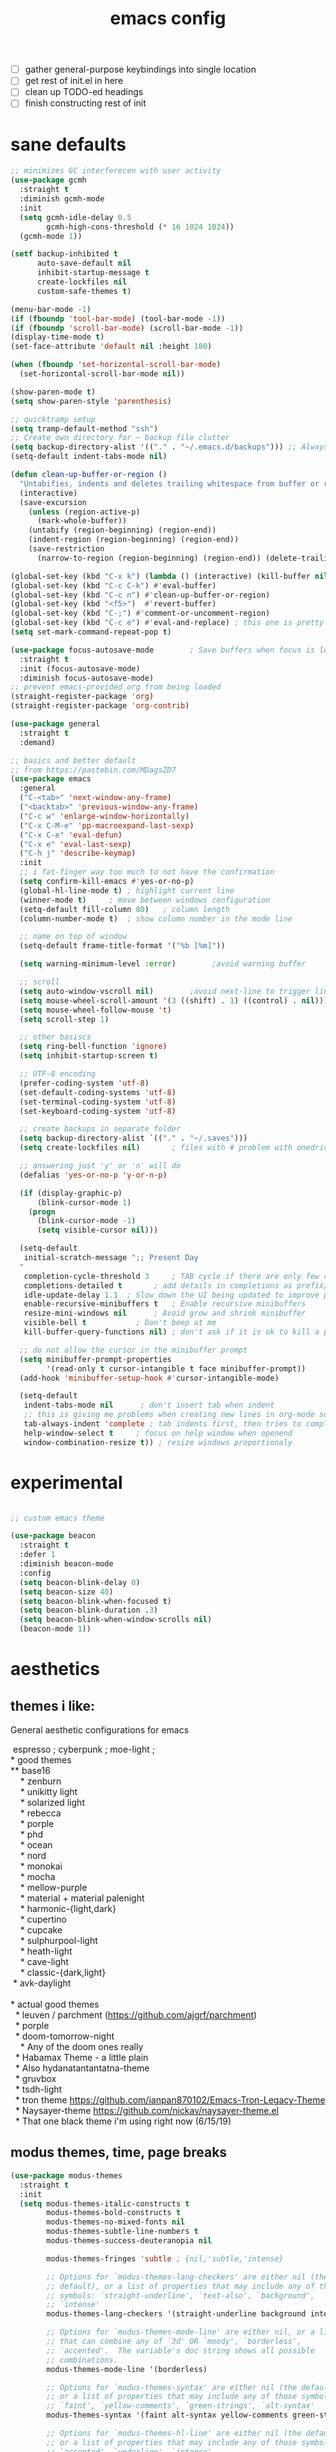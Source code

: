 #+TITLE: emacs config
- [ ] gather general-purpose keybindings into single location
- [ ] get rest of init.el in here
- [ ] clean up TODO-ed headings
- [ ] finish constructing rest of init

* sane defaults
#+begin_src emacs-lisp
  ;; minimizes GC interferecen with user activity
  (use-package gcmh
    :straight t
    :diminish gcmh-mode
    :init
    (setq gcmh-idle-delay 0.5
          gcmh-high-cons-threshold (* 16 1024 1024))
    (gcmh-mode 1))

  (setf backup-inhibited t
        auto-save-default nil
        inhibit-startup-message t
        create-lockfiles nil
        custom-safe-themes t)

  (menu-bar-mode -1)
  (if (fboundp 'tool-bar-mode) (tool-bar-mode -1))
  (if (fboundp 'scroll-bar-mode) (scroll-bar-mode -1))
  (display-time-mode t)
  (set-face-attribute 'default nil :height 180)

  (when (fboundp 'set-horizontal-scroll-bar-mode)
    (set-horizontal-scroll-bar-mode nil))

  (show-paren-mode t)
  (setq show-paren-style 'parenthesis)

  ;; quicktramp setup
  (setq tramp-default-method "ssh")
  ;; Create own directory for ~ backup file clutter
  (setq backup-directory-alist '(("." . "~/.emacs.d/backups"))) ;; Always use spaces for indentation
  (setq-default indent-tabs-mode nil)

  (defun clean-up-buffer-or-region ()
    "Untabifies, indents and deletes trailing whitespace from buffer or region."
    (interactive)
    (save-excursion
      (unless (region-active-p)
        (mark-whole-buffer))
      (untabify (region-beginning) (region-end))
      (indent-region (region-beginning) (region-end))
      (save-restriction
        (narrow-to-region (region-beginning) (region-end)) (delete-trailing-whitespace))))

  (global-set-key (kbd "C-x k") (lambda () (interactive) (kill-buffer nil)))
  (global-set-key (kbd "C-c C-k") #'eval-buffer)
  (global-set-key (kbd "C-c n") #'clean-up-buffer-or-region)
  (global-set-key (kbd "<f5>")  #'revert-buffer)
  (global-set-key (kbd "C-;") #'comment-or-uncomment-region)
  (global-set-key (kbd "C-c e") #'eval-and-replace) ; this one is pretty cool.
  (setq set-mark-command-repeat-pop t)

  (use-package focus-autosave-mode        ; Save buffers when focus is lost
    :straight t
    :init (focus-autosave-mode)
    :diminish focus-autosave-mode)
  ;; prevent emacs-provided org from being loaded
  (straight-register-package 'org)
  (straight-register-package 'org-contrib)

  (use-package general
    :straight t
    :demand)

  ;; basics and better default
  ;; from https://pastebin.com/MDagsZD7
  (use-package emacs
    :general
    ("C-<tab>" 'next-window-any-frame)
    ("<backtab>" 'previous-window-any-frame)
    ("C-c w" 'enlarge-window-horizontally)
    ("C-x C-M-e" 'pp-macroexpand-last-sexp)
    ("C-x C-e" 'eval-defun)
    ("C-x e" 'eval-last-sexp)
    ("C-h j" 'describe-keymap)
    :init
    ;; i fat-finger way too much to not have the confirmation
    (setq confirm-kill-emacs #'yes-or-no-p)
    (global-hl-line-mode t) ; highlight current line
    (winner-mode t)     ; move between windows configuration
    (setq-default fill-column 80)   ; column length
    (column-number-mode t)  ; show column number in the mode line

    ;; name on top of window
    (setq-default frame-title-format '("%b [%m]"))

    (setq warning-minimum-level :error)        ;avoid warning buffer

    ;; scroll
    (setq auto-window-vscroll nil)        ;avoid next-line to trigger line-move-partial
    (setq mouse-wheel-scroll-amount '(3 ((shift) . 1) ((control) . nil)))
    (setq mouse-wheel-follow-mouse 't)
    (setq scroll-step 1)

    ;; other basiscs
    (setq ring-bell-function 'ignore)
    (setq inhibit-startup-screen t)

    ;; UTF-8 encoding
    (prefer-coding-system 'utf-8)
    (set-default-coding-systems 'utf-8)
    (set-terminal-coding-system 'utf-8)
    (set-keyboard-coding-system 'utf-8)

    ;; create backups in separate folder
    (setq backup-directory-alist `(("." . "~/.saves")))
    (setq create-lockfiles nil)       ; files with # problem with onedrive...

    ;; answering just 'y' or 'n' will do
    (defalias 'yes-or-no-p 'y-or-n-p)

    (if (display-graphic-p)
        (blink-cursor-mode 1)
      (progn
        (blink-cursor-mode -1)
        (setq visible-cursor nil)))

    (setq-default
     initial-scratch-message ";; Present Day
    "
     completion-cycle-threshold 3     ; TAB cycle if there are only few candidates
     completions-detailed t       ; add details in completions as prefix/sufix
     idle-update-delay 1.1  ; Slow down the UI being updated to improve performance
     enable-recursive-minibuffers t   ; Enable recursive minibuffers
     resize-mini-windows nil      ; Avoid grow and shrink minibuffer
     visible-bell t           ; Don't beep at me
     kill-buffer-query-functions nil) ; don't ask if it is ok to kill a process when killing a buffer

    ;; do not allow the cursor in the minibuffer prompt
    (setq minibuffer-prompt-properties
          '(read-only t cursor-intangible t face minibuffer-prompt))
    (add-hook 'minibuffer-setup-hook #'cursor-intangible-mode)

    (setq-default
     indent-tabs-mode nil      ; don't insert tab when indent
     ;; this is giving me problems when creating new lines in org-mode source blocks
     tab-always-indent 'complete ; tab indents first, then tries to complete
     help-window-select t     ; focus on help window when openend
     window-combination-resize t)) ; resize windows proportionaly
  #+end_src
* experimental
#+begin_src emacs-lisp

;; custom emacs theme

(use-package beacon
  :straight t
  :defer 1
  :diminish beacon-mode
  :config
  (setq beacon-blink-delay 0)
  (setq beacon-size 40)
  (setq beacon-blink-when-focused t)
  (setq beacon-blink-duration .3)
  (setq beacon-blink-when-window-scrolls nil)
  (beacon-mode 1))

#+end_src
* aesthetics
** themes i like:
   General aesthetic configurations for emacs

   #+begin_verse
  espresso ; cyberpunk ; moe-light ;
 * good themes
 ** base16
     * zenburn
     * unikitty light
     * solarized light
     * rebecca
     * porple
     * phd
     * ocean
     * nord
     * monokai
     * mocha
     * mellow-purple
     * material + material palenight
     * harmonic-{light,dark}
     * cupertino
     * cupcake
     * sulphurpool-light
     * heath-light
     * cave-light
     * classic-{dark,light}
  * avk-daylight

 * actual good themes
   * leuven / parchment (https://github.com/ajgrf/parchment)
   * porple
   * doom-tomorrow-night
     * Any of the doom ones really
   * Habamax Theme - a little plain
   * Also hydanatantantatna-theme
   * gruvbox
   * tsdh-light
   * tron theme https://github.com/ianpan870102/Emacs-Tron-Legacy-Theme
   * Naysayer-theme https://github.com/nickav/naysayer-theme.el
   * That one black theme i'm using right now (6/15/19)
   #+end_verse

** modus themes, time, page breaks
   #+begin_src emacs-lisp
   (use-package modus-themes
     :straight t
     :init
     (setq modus-themes-italic-constructs t
           modus-themes-bold-constructs t
           modus-themes-no-mixed-fonts nil
           modus-themes-subtle-line-numbers t
           modus-themes-success-deuteranopia nil

           modus-themes-fringes 'subtle ; {nil,'subtle,'intense}

           ;; Options for `modus-themes-lang-checkers' are either nil (the
           ;; default), or a list of properties that may include any of those
           ;; symbols: `straight-underline', `text-also', `background',
           ;; `intense'
           modus-themes-lang-checkers '(straight-underline background intense)

           ;; Options for `modus-themes-mode-line' are either nil, or a list
           ;; that can combine any of `3d' OR `moody', `borderless',
           ;; `accented'.  The variable's doc string shows all possible
           ;; combinations.
           modus-themes-mode-line '(borderless)

           ;; Options for `modus-themes-syntax' are either nil (the default),
           ;; or a list of properties that may include any of those symbols:
           ;; `faint', `yellow-comments', `green-strings', `alt-syntax'
           modus-themes-syntax '(faint alt-syntax yellow-comments green-strings)

           ;; Options for `modus-themes-hl-line' are either nil (the default),
           ;; or a list of properties that may include any of those symbols:
           ;; `accented', `underline', `intense'
           modus-themes-hl-line '(accented underline)

           ;; Options for `modus-themes-paren-match' are either nil (the
           ;; default), or a list of properties that may include any of those
           ;; symbols: `bold', `intense', `underline'
           modus-themes-paren-match '(bold intense)

           ;; Options for `modus-themes-links' are either nil (the default),
           ;; or a list of properties that may include any of those symbols:
           ;; `neutral-underline' OR `no-underline', `faint' OR `no-color',
           ;; `bold', `italic', `background'
           modus-themes-links '(neutral-underline background)

           ;; Options for `modus-themes-prompts' are either nil (the
           ;; default), or a list of properties that may include any of those
           ;; symbols: `background', `bold', `gray', `intense', `italic'
           modus-themes-prompts '(intense bold)

           modus-themes-completions 'moderate ; {nil,'moderate,'opinionated}

           modus-themes-mail-citations nil ; {nil,'faint,'monochrome}

           ;; Options for `modus-themes-region' are either nil (the default),
           ;; or a list of properties that may include any of those symbols:
           ;; `no-extend', `bg-only', `accented'
           modus-themes-region '(no-extend accented)

           ;; Options for `modus-themes-diffs': nil, 'desaturated,
           ;; 'bg-only, 'deuteranopia, 'fg-only-deuteranopia
           modus-themes-diffs 'fg-only-deuteranopia

           modus-themes-org-blocks 'tinted-background ; {nil,'gray-background,'tinted-background}

           modus-themes-org-agenda ; this is an alist: read the manual or its doc string
           '((header-block . (variable-pitch scale-title))
             (header-date . (grayscale workaholic bold-today))
             (scheduled . uniform)
             (habit . traffic-light-deuteranopia))

           modus-themes-headings ; this is an alist: read the manual or its doc string
           '((1 . (overline background))
             (2 . (rainbow overline))
             (t . (no-bold)))

           modus-themes-variable-pitch-ui nil
           modus-themes-variable-pitch-headings t
           modus-themes-scale-headings t
           ;; modus-themes-scale-1 1.1
           ;; modus-themes-scale-2 1.15
           ;; modus-themes-scale-3 1.21
           ;; modus-themes-scale-4 1.27
           ;; modus-themes-scale-title 1.33
           )
     :config
     (load-theme 'modus-vivendi))

   (use-package time                       ; Show current time
     :straight t
     :config
     (setq display-time-world-time-format "%H:%M %Z, %d. %b"
           display-time-world-list '(("Europe/Berlin"    "Berlin")
                                     ("Europe/London"    "London")
                                     ("Europe/Istanbul"  "Istanbul")
                                     ("America/Winnipeg" "Winnipeg (CA)")
                                     ("America/New_York" "New York (USA)")
                                     ("Asia/Tokyo"       "Tokyo (JP)")))
     (setf display-time-default-load-average nil
           display-time-use-mail-icon t
           display-time-24hr-format t)
     (display-time-mode))

   ;; Helps with stupid ^L characters - allows a page break to appear
   (use-package page-break-lines
     :straight t
     :diminish page-break-lines-mode
     :config
     (global-page-break-lines-mode))
   #+end_src

* DONE lp-mct.el (getting there, currently ripped and uncustomized)
  CLOSED: [2021-10-26 Tue 19:30]
  #+begin_src emacs-lisp
  (use-package mct
    :straight (:type git :host gitlab
                     :repo "protesilaos/mct" :branch "main")
    :init

    (setq mct-live-update-delay 0.2)
    ;; (setq mct-display-buffer-action
    ;;       (quote ((display-buffer-reuse-window
    ;;                display-buffer-in-side-window)
    ;;               (side . bottom)
    ;;               (slot . 99)
    ;;               (window-height . 0.2))))

    (setq completion-ignore-case t)
    (setq completions-detailed t)

    (setq enable-recursive-minibuffers t)
    (setq minibuffer-eldef-shorten-default t)

    (setq read-buffer-completion-ignore-case t)
    (setq read-file-name-completion-ignore-case t)

    (setq resize-mini-windows t)

    (file-name-shadow-mode 1)
    (minibuffer-depth-indicate-mode 1)
    (minibuffer-electric-default-mode 1)

       ;;; Minibuffer history
    (require 'savehist)
    (setq savehist-file (locate-user-emacs-file "savehist"))
    (setq history-length 10000)
    (setq history-delete-duplicates t)
    (setq savehist-save-minibuffer-history t)
    (add-hook 'after-init-hook #'savehist-mode)
    :config
    (define-key mct-minibuffer-local-completion-map (kbd "M-p") 'previous-history-element)
    (mct-mode 1))
  #+end_src

* magit and vc
  #+begin_src emacs-lisp
  ;; Mark TODOs , FIXME, BUG as red in src code
  (add-hook 'prog-mode-hook
            (lambda ()
              (font-lock-add-keywords
               nil
               '(("\\<\\(FIXME\\|TODO\\|BUG\\)" 1 font-lock-warning-face prepend)))))

  ;;; Magit
  ;; God bless magit and all that it does
  (use-package magit
    :straight t
    :commands magit-status magit-blame
    :config
    (setq magit-branch-arguments nil
          ;; don't put "origin-" in front of new branch names by default
          magit-default-tracking-name-function 'magit-default-tracking-name-branch-only
          magit-push-always-verify nil
          magit-restore-window-configuration t)
    :bind ("C-x g" . magit-status)
    :general
    (magit-mode-map "SPC" nil))

  ;; More info here: [[https://github.com/syohex/emacs-git-gutter]]
  (use-package git-gutter ; TODO - git gutter keybinds, going to different hunks and staging only certain portions!
    :straight t
    :diminish git-gutter-mode
    :config
    (global-git-gutter-mode +1))
  #+end_src
* dired, recentf, wgrep
  #+begin_src emacs-lisp
  ;; clean up permissions and owners, less noisy
  (use-package dired
    :config
    (add-hook 'dired-mode-hook
              (lambda ()
                (dired-hide-details-mode 1)))

    ;; disable ls by default
    (setq dired-use-ls-dired nil))

  (use-package recentf                    ; Save recently visited files
    :init (recentf-mode)
    :diminish recentf-mode
    :config
    (setq
     recentf-max-saved-items 200
     recentf-max-menu-items 15
     ;; Cleanup recent files only when Emacs is idle, but not when the mode
     ;; is enabled, because that unnecessarily slows down Emacs. My Emacs
     ;; idles often enough to have the recent files list clean up regularly
     recentf-auto-cleanup 300
     recentf-exclude (list "/\\.git/.*\\'"     ; Git contents
                           "/elpa/.*\\'"       ; Package files
                           "/itsalltext/"      ; It's all text temp files
                           ;; And all other kinds of boring files
                           )))

  (use-package wgrep
    :straight t
    :bind
    (:map grep-mode-map
          ("C-x C-q" . wgrep-change-to-wgrep-mode)
          ("C-c C-p" . wgrep-change-to-wgrep-mode)))
  #+end_src
* outline
#+begin_src emacs-lisp
(use-package outline
  :straight (:type built-in)
  :diminish outline-minor-mode
  :hook
  (prog-mode . outline-minor-mode)
  (markdown-mode . outline-minor-mode)
  (conf-mode . outline-minor-mode)
  (LaTeX-mode . outline-minor-mode)
  :general
  ('normal outline-minor-mode-map "C-j" nil)
  ('normal outline-minor-mode-map "z j" 'outline-next-visible-heading)
  ('normal outline-minor-mode-map "z b" 'outline-show-branches)
  ('normal outline-minor-mode-map "z t" 'outline-show-subtree)
  ('normal outline-minor-mode-map "z o" 'outline-show-children)
  ('normal outline-minor-mode-map "z h" 'outline-hide-sublevels)
  ('normal outline-minor-mode-map "z a" 'outline-show-all)
  ('normal outline-minor-mode-map "<tab>" 'outline-cycle)
  ('normal outline-minor-mode-map "z k" 'outline-previous-visible-heading)
  :config
  (setq outline-minor-mode-cycle t
    outline-minor-mode-highlight 'append))
#+end_src
* consult
  #+begin_src emacs-lisp
  (use-package consult
    :straight t
    :bind
    (("C-x b" . consult-buffer)
     ("C-M-y" . consult-yank-pop))
    :init
    (setq consult-goto-map
          (let ((map (make-sparse-keymap)))
            (define-key map (kbd "e") 'consult-compile-error)
            (define-key map (kbd "f") 'consult-flycheck)               ;; Alternative: consult-flycheck
            (define-key map (kbd "g") 'consult-goto-line)             ;; orig. goto-line
            (define-key map (kbd "M-g") 'consult-goto-line)           ;; orig. goto-line
            (define-key map (kbd "o") 'consult-outline)               ;; Alternative: consult-org-heading
            (define-key map (kbd "m") 'consult-mark)
            (define-key map (kbd "k") 'consult-global-mark)
            (define-key map (kbd "i") 'consult-imenu)
            map))

    (setq consult-register-map
          (let ((map (make-sparse-keymap)))
            ;; Custom M-# bindings for fast register access
            (define-key map (kbd "l") 'consult-register-load)
            (define-key map (kbd "s") 'consult-register-store)          ;; orig. abbrev-prefix-mark (unrelated)
            (define-key map (kbd "r") 'consult-register)
            (define-key map (kbd "b") 'consult-bookmark)
            map))
    (setq consult-mode-mode-map
          (let ((map (make-sparse-keymap)))
            (define-key map (kbd "h") 'consult-history)
            (define-key map (kbd "m") 'consult-mode-command)
            (define-key map (kbd "k") 'consult-kmacro)
            map))

    (setq consult-search-map
          (let ((map (make-sparse-keymap)))
            (define-key map (kbd "f") 'consult-find)
            (define-key map (kbd "F") 'consult-locate)
            (define-key map (kbd "g") 'consult-grep)
            (define-key map (kbd "G") 'consult-git-grep)
            (define-key map (kbd "r") 'consult-ripgrep)
            (define-key map (kbd "l") 'consult-line)
            (define-key map (kbd "L") 'consult-line-multi)
            (define-key map (kbd "m") 'consult-multi-occur)
            (define-key map (kbd "k") 'consult-keep-lines)
            (define-key map (kbd "u") 'consult-focus-lines)
            (define-key map (kbd "j") 'consult-recent-file)
            (define-key map (kbd "s") 'consult-isearch)
            map))
    (global-set-key (kbd "M-s") consult-search-map)
    (global-set-key (kbd "M-j") consult-goto-map)
    (global-set-key (kbd "M-r") consult-register-map)
    (setq consult-preview-key nil) ;; disable live preview
    (setq consult-project-root-function #'projectile-project-root)
    ;; (setq consult-async-min-input 3)
    ;; (setq consult-async-input-debounce 0.5)
    ;; (setq consult-async-input-throttle 0.8)
    (setq consult-narrow-key "<")
    :config
    ;; (setf (alist-get 'slime-repl-mode consult-mode-histories)
    ;;       'slime-repl-input-history)
    (setq xref-show-xrefs-function 'consult-xref)
    (setq xref-show-definitions-function 'consult-xref)
    (setq completion-in-region-function #'consult-completion-in-region)
    )

  (use-package consult-flycheck
    :straight (:type git :host github :repo "minad/consult-flycheck"))
  #+end_src
* lp-org.el

  #+begin_src emacs-lisp
  (load-file "~/.emacs.d/lisp/lp-org.el")
  #+end_src

** poporg
   i've been having to write quite a few docstrings now, and when they
   get as long as they do its nice to have a dedicated editing buffer
   (in org!) for the job.
   #+begin_src emacs-lisp
   (use-package poporg
     :straight t
     :bind ("C-c /" . poporg-dwim)
     :config
     ;; Ignore * , ** , *, etc. when commenting in poporg
     (setq poporg-comment-skip-regexp "/?[[:space:]*]*[[:space:]*]*"))
   #+end_src
* window management utilities (getting there)

  #+begin_src emacs-lisp
  (set-frame-font "deja vu sans mono 14")

  ;; global-hl-line-mode softly highlights bg color of line.
  (when window-system
    (global-hl-line-mode))

  ;; I almost always want to switch to a window when I split. So lets do that.
  (defun lp/split-window-below-and-switch ()
    "Split window horizontally, then switch to that new window"
    (interactive)
    (split-window-below)
    (balance-windows)
    (other-window 1))

  (defun lp/split-window-right-and-switch ()
    "Split the window vertically, then switch to the new pane."
    (interactive)
    (split-window-right)
    (balance-windows)
    (other-window 1))

  (global-set-key (kbd "C-x 2") 'lp/split-window-below-and-switch)
  (global-set-key (kbd "C-x 3") 'lp/split-window-right-and-switch)


  ;; ace-window stuff
  ;; You can also start by calling ace-window and then decide to switch the action to delete or swap etc. By default the bindings are:
  ;;     x - delete window
  ;;     m - swap windows
  ;;     M - move window
  ;;     j - select buffer
  ;;     n - select the previous window
  ;;     u - select buffer in the other window
  ;;     c - split window fairly, either vertically or horizontally
  ;;     v - split window vertically
  ;;     b - split window horizontally
  ;;     o - maximize current window
  ;;     ? - show these command bindings
  (use-package ace-window
    :straight t
    :bind ("M-o" . ace-window)
    :config
    (setq  aw-keys '(?a ?s ?d ?f ?g ?h ?j ?k ?l)))

  (use-package ibuffer                    ; Better buffer list
    :straight t
    :bind (([remap list-buffers] . ibuffer))
    ;; Show VC Status in ibuffer
    :config
    (setq
     ibuffer-formats
     '((mark modified read-only vc-status-mini " "
             (name 18 18 :left :elide)
             " "
             (size 9 -1 :right)
             " "
             (mode 16 16 :left :elide)
             " "
             (vc-status 16 16 :left)
             " "
             filename-and-process)
       (mark modified read-only " "
             (name 18 18 :left :elide)
             " "
             (size 9 -1 :right)
             " "
             (mode 16 16 :left :elide)
             " " filename-and-process)
       (mark " " (name 16 -1) " " filename))))



  (use-package ibuffer-vc                 ; Group buffers by VC project and status
    :straight t
    :defer t
    :init (add-hook 'ibuffer-hook
                    (lambda ()
                      (ibuffer-vc-set-filter-groups-by-vc-root)
                      (unless (eq ibuffer-sorting-mode 'alphabetic)
                        (ibuffer-do-sort-by-alphabetic)))))


  (use-package ibuffer-projectile         ; Group buffers by Projectile project
    :straight t
    :defer t
    :init (add-hook 'ibuffer-hook #'ibuffer-projectile-set-filter-groups))

  (use-package desktop
    :disabled
    :config
    (setq desktop-auto-save-timeout 300)
    (setq desktop-path '("~/.emacs.d/"))
    (setq desktop-base-file-name "desktop")
    (setq desktop-files-not-to-save "\\(.*magit.*\\)")
    (setq desktop-modes-not-to-save '(magit-mode magit-status-mode help-mode))
    (setq desktop-globals-to-clear nil)
    (setq desktop-load-locked-desktop t)
    (setq desktop-missing-file-warning nil)
    (setq desktop-restore-eager 20)
    (setq desktop-restore-frames t)
    (setq desktop-save 'ask-if-new)
    (desktop-save-mode 1))

  (use-package tab-bar
    :disabled
    :init
    (setq tab-bar-close-button-show nil)
    (setq tab-bar-close-last-tab-choice 'tab-bar-mode-disable)
    (setq tab-bar-close-tab-select 'recent)
    (setq tab-bar-new-tab-choice t)
    (setq tab-bar-new-tab-to 'right)
    (setq tab-bar-position nil)
    (setq tab-bar-show nil)
    (setq tab-bar-tab-hints nil)
    (setq tab-bar-tab-name-function 'tab-bar-tab-name-all)
    :config
    (tab-bar-mode -1)
    (tab-bar-history-mode -1)
    :bind (("<prior>" . tab-next)
           ("<next>" . tab-previous)))

  ;; Thank you prot (see
  ;; https://protesilaos.com/dotemacs/#h:c110e399-3f43-4555-8427-b1afe44c0779)
  (use-package window
    :init
    (setq display-buffer-alist
          `(;; top side window
            ("\\*\\(Flymake\\|Package-Lint\\|vc-git :\\).*"
             (display-buffer-in-side-window)
             (window-height . 0.16)
             (side . top)
             (slot . 0))
            ("\\*Messages.*"
             (display-buffer-in-side-window)
             (window-height . 0.16)
             (side . top)
             (slot . 1))
            ("\\*\\(Backtrace\\|Warnings\\|Compile-Log\\|compilation\\)\\*"
             (display-buffer-in-side-window)
             (window-height . 0.16)
             (side . top)
             (slot . 2)
             (window-parameters . ((no-other-window . t))))
            ;; bottom side window
            ("\\*\\(Embark\\)?.*Completions.*"
             (display-buffer-in-side-window)
             (side . bottom)
             (slot . 0)
             (window-parameters . ((no-other-window . t)
                                   (mode-line-format . none))))
            ;; left side window
            ("\\*Help.*"
             (display-buffer-in-side-window)
             (window-width . 0.20)       ; See the :hook
             (side . left)
             (slot . 0))
            ;; right side window
            ("\\*keycast\\*"
             (display-buffer-in-side-window)
             (dedicated . t)
             (window-width . 0.25)
             (side . right)
             (slot . -1)
             (window-parameters . ((no-other-window . t)
                                   (mode-line-format . none))))
            ("\\*Faces\\*"
             (display-buffer-in-side-window)
             (window-width . 0.25)
             (side . right)
             (slot . 0))
            ("\\*Custom.*"
             (display-buffer-in-side-window)
             (window-width . 0.25)
             (side . right)
             (slot . 1))
            ;; bottom buffer (NOT side window)
            ("\\*\\vc-\\(incoming\\|outgoing\\).*"
             (display-buffer-at-bottom))
            ("\\*\\(Output\\|Register Preview\\).*"
             (display-buffer-at-bottom))
            ;; below currect window
            ("\\*Calendar.*"
             (display-buffer-reuse-mode-window display-buffer-below-selected)
             (window-height . shrink-window-if-larger-than-buffer))))

    (let ((map global-map))
      (define-key map (kbd "C-x _") #'balance-windows)      ; underscore
      (define-key map (kbd "C-x -") #'fit-window-to-buffer) ; hyphen
      (define-key map (kbd "C-x +") #'balance-windows-area)
      (define-key map (kbd "s-q") #'window-toggle-side-windows)
      (define-key map (kbd "C-x }") #'enlarge-window)
      (define-key map (kbd "C-x {") #'shrink-window)
      (define-key map (kbd "C-x >") #'enlarge-window-horizontally) ; override `scroll-right'
      (define-key map (kbd "C-x <") #'shrink-window-horizontally); override `scroll-left'
      (define-key map (kbd "C-x +") #'balance-windows-area)
      (define-key map (kbd "C-M-q") #'window-toggle-side-windows))
    :hook ((help-mode-hook . visual-line-mode)
           (custom-mode-hook . visual-line-mode)))
  #+end_src

* anki (bare bones)
  #+begin_src emacs-lisp
  (use-package anki-editor
    ;;; check the github for more info obviously
    :straight t)
  #+end_src
* c environment (bare bones)
  #+begin_src emacs-lisp
  (use-package cc-mode
    :defer t
    :hook
    (c-common-mode-hook . hs-minor-mode)
    :init
    (setq gdb-many-windows 't)
    (setq compilation-ask-about-save nil)
    (setq compilation-scroll-output 'next-error)
    (setq compilation-skip-threshold 2)

    (setq tab-width 4)
    (setq c-basic-offset 4)
    (setq-default indent-tabs-mode nil)

    (define-key c-mode-map (kbd "C-j") 'c-indent-new-comment-line)
    (define-key c++-mode-map (kbd "C-j") 'c-indent-new-comment-line)
    (add-hook 'c++-mode-hook
              '(lambda ()
                 (setq compile-command "cmake .. -DCMAKE_EXRORT_COMPILE_COMMANDS=1 -DCMAKE_BUILD_TYPE=Debug; make clean; cmake --build . -j8")
                 )))

  (use-package cmake-mode
    :straight t)

  (use-package eldoc-cmake
    :straight t
    :hook (cmake-mode-hook . eldoc-cmake-enable))
  #+end_src
* TODO dabbrev, corfu (capf / completion framework frontends)
  #+begin_src emacs-lisp
  (use-package abbrev
    :straight (:type built-in)
    :config
    ;; abbrev for speed and less strain
    (setq-default abbrev-mode t)
    (diminish 'abbrev-mode)
    (setq save-abbrevs 'silently))

  (use-package dabbrev
    :config
    (setq dabbrev-abbrev-char-regexp "\\sw\\|\\s_")
    (setq dabbrev-abbrev-skip-leading-regexp "[$*/=~']")
    (setq dabbrev-backward-only nil)
    (setq dabbrev-case-distinction 'case-replace)
    (setq dabbrev-case-fold-search nil)
    (setq dabbrev-case-replace 'case-replace)
    (setq dabbrev-check-other-buffers t)
    (setq dabbrev-eliminate-newlines t)
    (setq dabbrev-upcase-means-case-search t)
    :bind (("C-M-/" . dabbrev-expand)
           ("M-/" . dabbrev-completion))
    )

  (use-package corfu
    :disabled
    :straight '(corfu :host github
                      :repo "minad/corfu")
    ;; Optional customizations
    :custom
    (corfu-cycle t)            ;; Enable cycling for `corfu-next/previous'
    (corfu-auto t)             ;; Enable auto completion
    (corfu-quit-at-boundary t) ;; Automatically quit at word boundary
    (corfu-quit-no-match t)    ;; Automatically quit if there is no match

    ;; Optionally use TAB for cycling, default is `corfu-complete'.
    :bind (:map corfu-map
                ("TAB" . corfu-next)
                ([tab] . corfu-next)
                ("S-TAB" . corfu-previous)
                ([backtab] . corfu-previous))
    :init
    ;; TAB cycle if there are only few candidates
    (setq completion-cycle-threshold 3)

    ;; Enable indentation+completion using the TAB key.
    ;; `completion-at-point' is often bound to M-TAB.
    (setq tab-always-indent 'complete)
    (corfu-global-mode))
  #+end_src
* which-key
  #+begin_src emacs-lisp
  (use-package which-key
    :straight t
    :diminish which-key-mode
    :config (which-key-mode 1))
  #+end_src
* ediff
  #+begin_src emacs-lisp
  (use-package ediff
    :diminish ediff-mode
    :custom
    (ediff-diff-options "-w"))
  #+end_src
* TODO elfeed bloated and old
  #+begin_src emacs-lisp
  (use-package elfeed
    :disabled
    :straight t
    :defer t
    :config
    (global-set-key (kbd "C-x w") 'elfeed)
    (setq shr-width 80)

    (setq-default elfeed-search-filter "@2-weeks-ago +unread ")

    (defun lp/elfeed-show-all ()
      (interactive)
      (bookmark-maybe-load-default-file)
      (bookmark-jump "elfeed-all"))
    (defun lp/elfeed-show-emacs ()
      (interactive)
      (bookmark-maybe-load-default-file)
      (bookmark-jump "elfeed-emacs"))
    (defun lp/elfeed-show-daily ()
      (interactive)
      (bookmark-maybe-load-default-file)
      (bookmark-jump "elfeed-daily"))

    ;; Entries older than 2 weeks are marked as readn
    (add-hook 'elfeed-new-entry-hook
              (elfeed-make-tagger :before "2 weeks ago"
                                  :remove 'unread))


    ;; code to add and remove a starred tag to elfeed article
    ;; based on http://matt.hackinghistory.ca/2015/11/22/elfeed/

    ;; add a star
    (defun bjm/elfeed-star ()
      "Apply starred to all selected entries."
      (interactive )
      (let* ((entries (elfeed-search-selected))
             (tag (intern "starred")))

        (cl-loop for entry in entries do (elfeed-tag entry tag))
        (mapc #'elfeed-search-update-entry entries)
        (unless (use-region-p) (forward-line))))

    ;; remove a start
    (defun bjm/elfeed-unstar ()
      "Remove starred tag from all selected entries."
      (interactive )
      (let* ((entries (elfeed-search-selected))
             (tag (intern "starred")))

        (cl-loop for entry in entries do (elfeed-untag entry tag))
        (mapc #'elfeed-search-update-entry entries)
        (unless (use-region-p) (forward-line))))

    ;; face for starred articles
    (defface elfeed-search-starred-title-face
      '((t :foreground "#f77"))
      "Marks a starred Elfeed entry.")

    (push '(starred elfeed-search-starred-title-face) elfeed-search-face-alist)
    (eval-after-load 'elfeed-search
      '(define-key elfeed-search-mode-map (kbd "*") 'bjm/elfeed-star))
    (eval-after-load 'elfeed-search
      '(define-key elfeed-search-mode-map (kbd "8") 'bjm/elfeed-unstar)))

  (use-package elfeed-org
    :disabled
    :straight t
    :config
    (elfeed-org)
    (setq rmh-elfeed-org-files (list "~/.emacs.d/elfeed.org")))

      ;;;;;;;;;;;;;;;;;;;;;;;;;;;;;;;;;;;;;;;;;;;;;;;;;;;;;;;;;;;;;;;;;;;;;;;;;;;;;;;;
  ;; (defalias 'elfeed-toggle-star
  ;;   (elfeed-expose #'elfeed-search-toggle-all 'star))

  ;; (eval-after-load 'elfeed-search
  ;;   '(define-key elfeed-search-mode-map (kbd "m") 'elfeed-toggle-star))
      ;;;;;;;;;;;;;;;;;;;;;;;;;;;;;;;;;;;;;;;;;;;;;;;;;;;;;;;;;;;;;;;;;;;;;;;;;;;;;;;;
  #+end_src
* embark
  #+begin_src emacs-lisp
  (use-package embark
    :straight t
    :bind (("C->" . embark-become)
           ("M-a" . embark-act)))

  (use-package embark-consult
    :straight t
    :after (embark consult)
    :demand t
    :hook (embark-collect-mode . embark-consult-preview-minor-mode))
  #+end_src

* eshell
  #+begin_src emacs-lisp
  (use-package eshell
    :init
    (setq eshell-buffer-shorthand t
          eshell-scroll-to-bottom-on-input 'all
          eshell-error-if-no-glob t
          eshell-hist-ignoredups t
          eshell-save-history-on-exit t
          eshell-prefer-lisp-functions nil
          eshell-destroy-buffer-when-process-dies t)
    :bind ("<f1>" . eshell))
  #+end_src
* flycheck barebones
  #+begin_src emacs-lisp
  (use-package flycheck
    :straight t
    :diminish flycheck-mode
    :defer t
    :hook
    ((prog-mode-hook . flycheck-mode))
    :config
    (when (not (display-graphic-p))
      (setq flycheck-indication-mode nil))

    ;; set up simple cache so the checker isn't linear searching the (very many) checkers if it needs one
    (defvar-local my/flycheck-local-cache nil)
    (defun my/flycheck-checker-get (fn checker property)
      (or (alist-get property (alist-get checker my/flycheck-local-cache))
          (funcall fn checker property)))
    (advice-add 'flycheck-checker-get :around 'my/flycheck-checker-get)

    ;; set up mypy for flycheck in setting up typed python
    (add-hook 'lsp-managed-mode-hook
              (lambda ()
                (when (derived-mode-p 'python-mode)
                  (setq my/flycheck-local-cache '((lsp . ((next-checkers . (python-mypy))))))))))
  #+end_src
* TODO isearch and replace (getting there, clean up)
  #+begin_src emacs-lisp
  (use-package isearch
    :diminish
    :config
    (setq search-highlight t)
    (setq search-whitespace-regexp ".*?")
    (setq isearch-lax-whitespace t)
    (setq isearch-regexp-lax-whitespace nil)
    (setq isearch-lazy-highlight t)
    ;; All of the following variables were introduced in Emacs 27.1.
    (setq isearch-lazy-count t)
    (setq lazy-count-prefix-format nil)
    (setq lazy-count-suffix-format " (%s/%s)")
    (setq isearch-yank-on-move 'shift)
    (setq isearch-allow-scroll 'unlimited)
    (define-key minibuffer-local-isearch-map (kbd "M-/") #'isearch-complete-edit)
    (let ((map isearch-mode-map))
      (define-key map (kbd "C-g") #'isearch-cancel) ; instead of `isearch-abort'
      (define-key map (kbd "M-/") #'isearch-complete)))

  (use-package replace
    :config
    (setq list-matching-lines-jump-to-current-line t)
    :hook ((occur-mode-hook . hl-line-mode)
           (occur-mode-hook . (lambda ()
                                (toggle-truncate-lines t))))
    :bind (("M-s M-o" . multi-occur)
           :map occur-mode-map
           ("t" . toggle-truncate-lines)))

  #+end_src

** anzu
   #+begin_src emacs-lisp
   (use-package anzu                       ; Position/matches count for isearch
     :straight t
     :diminish anzu-mode
     :bind
     (([remap query-replace] . anzu-query-replace)
      ([remap query-replace-regexp] . anzu-query-replace-regexp)
      :map isearch-mode-map
      ([remap isearch-query-replace] . anzu-isearch-query-replace)
      ([remap isearch-query-replace-regexp] . anzu-isearch-query-replace-regexp))
     :config
     (global-anzu-mode)
     (setq anzu-cons-mode-line-p nil)
     (set-face-attribute 'anzu-mode-line nil
                         :foreground "yellow" :weight 'bold)
     (custom-set-variables
      '(anzu-mode-lighter "")
      '(nvm-deactivate-region t)
      '(anzu-search-threshold 1000)
      '(anzu-replace-threshold 50)
      '(anzu-replace-to-string-separator " => ")))
   #+end_src
* lisp environment configuration
  #+begin_src emacs-lisp
  (use-package sly 
    :straight t
    :config
    (setq inferior-lisp-program "/usr/bin/sbcl"))

  (use-package sly-asdf
    :straight t)

  (use-package sly-quicklisp
    :straight t)

  ;; eldoc provides minibuffer hints for elisp things. it's super nice
  (use-package eldoc
    :straight t
    :diminish eldoc-mode
    :commands turn-on-eldoc-mode
    :init
    (add-hook 'emacs-lisp-mode-hook 'turn-on-eldoc-mode)
    (add-hook 'lisp-interaction-mode-hook 'turn-on-eldoc-mode)
    (add-hook 'ielm-mode-hook 'turn-on-eldoc-mode))

  ;; paren stuff
  (use-package paredit
    :straight t
    :diminish paredit-mode
    :hook ((emacs-lisp-mode-hook scheme-mode-hook lisp-mode-hook) . paredit-mode))

  (use-package rainbow-delimiters
    :straight t
    :diminish rainbow-delimiters-mode
    :hook ((emacs-lisp-mode-hook scheme-mode-hook lisp-mode-hook prog-mode-hook) . rainbow-delimiters-mode))

  ;; (use-package geiser
  ;;   :straight t)

  ;; (use-package geiser-chez
  ;;   :straight t
  ;;   :after geiser)

  ;; (add-to-list 'auto-mode-alist
  ;;              '("\\.sls\\'" . scheme-mode)
  ;;              '("\\.sc\\'" . scheme-mode))

  #+end_src
* TODO lsp bloated
  #+begin_src emacs-lisp
  (use-package lsp-mode
    :diminish lsp-mode
    :straight t
    :hook (((python-mode-hook cc-mode-hook c-mode-hook c++-mode-hook cuda-mode-hook c-common-mode-hook julia-mode-hook rjsx-mode-hook typescript-mode-hook) . lsp)
           )
    :bind
    (:map
     lsp-mode-map
     ("C-c y n" . lsp-rename)
     ("C-c y o" . lsp-restart-workspace)
     ("C-c y c" . lsp-disconnect)
     ("C-c y a" . lsp-execute-code-action)
     ("C-c f" . lsp-format-region))
    :config
    (setq lsp-enable-snippet t)
    (setq lsp-enable-indentation t)
    (setq read-process-output-max (* 10 1024 1024))
    (setq lsp-idle-delay 0.5)
    (setq lsp-log-io nil)
    (setq lsp-print-performance nil)
    (setq lsp-auto-guess-root t)
    (setq lsp-response-timeout 5)
    (setq lsp-eldoc-enable-hover t)

    (add-to-list 'lsp-file-watch-ignored "build")
    (add-to-list 'lsp-file-watch-ignored ".clangd")
    (add-to-list 'lsp-file-watch-ignored "pyc")

    (add-hook 'lsp-after-open-hook 'lsp-enable-imenu)

    (setq lsp-prefer-capf t)

    ;; Increase the amount of data which Emacs reads from the process. The emacs
    ;; default is too low 4k considering that the some of the language server
    ;; responses are in 800k - 3M range. Set to 1MB
    (setq read-process-output-max (* 1024 1024))

    (setq lsp-clients-clangd-executable "clangd")
    (setq lsp-clients-clangd-args '("-j=4" "--clang-tidy"))
    ;; Use flycheck instead of flymake
    (setq lsp-prefer-flymake nil)
    (setq-default flycheck-disabled-checkers '(c/c++-clang
                                               c/c++-cppcheck c/c++-gcc))

    ;; NB: only required if you prefer flake8 instead of the default
    ;; send pyls config via lsp-after-initialize-hook -- harmless for
    ;; other servers due to pyls key, but would prefer only sending this
    ;; when pyls gets initialised (:initialize function in
    ;; lsp-define-stdio-client is invoked too early (before server
    ;; start)) -- cpbotha
    ;; (defun lsp-set-cfg ()
    ;;   (let ((lsp-cfg `(:pyls (:configurationSources ("flake8")))))
    ;;     ;; TODO: check lsp--cur-workspace here to decide per server / project
    ;;     (lsp--set-configuration lsp-cfg)))
    ;; (push 'company-lsp company-backends)
    ;; (setq company-lsp-cache-candidates 'auto)
    ;; (setq company-lsp-async t)
    ;; (setq company-lsp-enable-snippet nil)
    ;; (setq company-lsp-enable-recompletion t)
    ;; (add-hook 'lsp-after-initialize-hook 'lsp-set-cfg)
    )


  (use-package lsp-ui
    :straight t
    :disabled
    :after lsp-mode
    :hook (lsp-mode-hook . lsp-ui-mode)
    :diminish lsp-ui-mode
    :bind
    (:map
     lsp-ui-mode-map
     ("M-." . lsp-ui-peek-find-definitions)
     ("M-?" . lsp-ui-peek-find-references))
    :config
    (setq
     ;; Disable sideline hints
     lsp-ui-imenu-enable nil
     lsp-ui-sideline-enable nil
     lsp-ui-sideline-ignore-duplicate t
     lsp-doc-use-childframe nil
     ;; Disable imenu
     lsp-ui-imenu-enable nil
     ;; Disable ui-doc (already present in minibuffer)
     lsp-ui-doc-enable nil
     lsp-ui-doc-header nil
     lsp-ui-doc-include-signature nil
     ;; lsp-ui-doc-background (doom-color 'base4)
     ;; lsp-ui-doc-border (doom-color 'fg)
     ;; Enable ui-peek
     lsp-ui-peek-enable t
                                          ;lsp-ui-peek-fontify t
     lsp-ui-flycheck-live-reporting t
     lsp-ui-peek-always-show nil
     lsp-ui-peek-force-fontify nil
     lsp-ui-flycheck-enable nil
     lsp-ui-peek-expand-function (lambda (xs) (mapcar #'car xs)))
    ;; Flycheck

    )

  (use-package dap-mode
    :disabled
    :straight t
    :commands dap-debug
    :hook ((python-mode . dap-ui-mode)
           (python-mode . dap-mode))
    :config
    (eval-when-compile
      (require 'cl))

    (require 'dap-python)
    (require 'dap-lldb)
    (setq dap-python-debugger 'ptvsd)
    (setq dap-python-terminal nil)
    ;; Eval Buffer with `M-x eval-buffer' to register the newly created template.

    (dap-register-debug-template
     "Python :: Run go-ask-alice --get_alice_scores"
     (list :type "python"
           :request "launch"
           :cwd "/home/packell1/irads/just-ask-alice/src"
           :program "main.py"
           :args ["--get_alice_scores"]
           :name "Python :: Run go-ask-alice --get_alice_scores"))

    )
  #+end_src
* marginalia
  #+begin_src emacs-lisp
  (use-package marginalia
    :straight (:host github :repo "minad/marginalia" :branch "main")
    :demand
    :config
    (setq marginalia-annotators
          '(marginalia-annotators-heavy
            marginalia-annotators-light))
    (marginalia-mode 1))
  #+end_src
* markdown
  #+begin_src emacs-lisp
  (use-package markdown-mode
    :straight t
    :defer t
    :diminish (markdown-mode gfm-mode)
    :commands (markdown-mode gfm-mode)
    :mode (("README\\.md\\'" . gfm-mode)
           ("\\.md\\'" . markdown-mode)
           ("\\.markdown\\'" . markdown-mode))
    :init (setq markdown-command "multimarkdown"))
  #+end_src
* orderless
  #+begin_src emacs-lisp
  (use-package orderless
    :straight t
    :config
    ;;(setq orderless-component-separator " +")
    (setq completion-styles '(orderless))
    (setq  completion-category-defaults nil
           completion-category-overrides '((file (styles . (partial-completion)))))
    (setq orderless-matching-styles '(orderless-prefixes
                                      orderless-literal
                                      orderless-strict-leading-initialism
                                      orderless-regexp
                                      ;;orderless-flex
                                      ))

    (defun lp-orderless-flex-dispatcher (pattern _index _total)
      "Literal style dispatcher using the equals sign as a suffix.
    It matches PATTERN _INDEX and _TOTAL according to how Orderless
    parses its input."
      (when (string-suffix-p "," pattern)
        `(orderless-flex . ,(substring pattern 0 -1))))

    (defun lp-orderless-literal-dispatcher (pattern _index _total)
      "Leading initialism  dispatcher using the comma suffix.
    It matches PATTERN _INDEX and _TOTAL according to how Orderless
    parses its input."
      (when (string-suffix-p "=" pattern)
        `(orderless-literal . ,(substring pattern 0 -1))))

    (setq orderless-style-dispatchers
          '(lp-orderless-literal-dispatcher
            lp-orderless-flex-dispatcher))
    ;; SPC should never complete: use it for `orderless' groups.
    :bind (:map minibuffer-local-completion-map
                ("SPC" . nil)
                ("?" . nil)))
  #+end_src
* lp-org.el
  #+begin_src emacs-lisp
  (load-file "~/.emacs.d/lisp/lp-org.el")
  #+end_src
* TODO python (clean up variables
  #+begin_src emacs-lisp
  (use-package python
    :straight t
    :after flycheck
    :mode ("\\.py\\'" . python-mode)
    :interpreter ("python" . python-mode)
    :config
    (setq python-indent-offset 4)
    (setq python-shell-interpreter "ipython"
          ;; python-shell-interpreter-args "console --simple-prompt"
          python-shell-prompt-detect-failure-warning nil)
    ;; (add-to-list 'python-shell-completion-native-disabled-interpreters
    ;;              "jupyter")
    (custom-set-variables
     '(flycheck-python-flake8-executable "python3")
     '(flycheck-python-pycompile-executable "python3")
     '(flycheck-python-pylint-executable "python3"))
    (flycheck-add-next-checker 'python-flake8 'python-mypy t)
    )

  (use-package pyvenv
    :straight t)
  #+end_src
* notes, citations, references, research
  #+begin_src emacs-lisp
  (use-package bibtex-utils
    :straight t)

  (use-package biblio
    :straight t)

  (use-package interleave
    :straight t)

  ;;(require 'pubmed)
  ;;(require 'arxiv)
  ;;(require 'sci-id)

  (autoload 'helm-bibtex "helm-bibtex" "" t)

  (use-package org-ref
    :straight t
    :config
    (require 'doi-utils)
    (setq org-ref-notes-directory "~/Dropbox/res"
          org-ref-bibliography-notes "~/Dropbox/res/notes.org"
          org-ref-default-bibliography '("~/Dropbox/res/index.bib")
          org-ref-pdf-directory "~/Dropbox/res/lib/"))

  (use-package helm-bibtex
    :straight t
    :config
    (setq helm-bibtex-bibliography "~/Dropbox/res/index.bib" ;; where your references are stored
          helm-bibtex-library-path "~/Dropbox/res/lib/"
          bibtex-completion-library-path '("~/Dropbox/res/lib/") ;; where your pdfs etc are stored
          helm-bibtex-notes-path "~/Dropbox/res/notes.org" ;; where your notes are stored
          bibtex-completion-bibliography "~/Dropbox/res/index.bib" ;; completion
          bibtex-completion-notes-path "~/Dropbox/res/notes.org"))


  (use-package org-noter
    :straight t)

  #+end_src
* lp-tex.el
  #+begin_src emacs-lisp
  (load-file "~/.emacs.d/lisp/lp-tex.el")
  #+end_src
* TODO  prot-logos
  #+begin_src emacs-lisp
  #+end_src
* yasnippet
  #+begin_src emacs-lisp
  ;; configuration
  (use-package yasnippet
    :straight t
    :functions yas-global-mode yas-expand
    :diminish yas-minor-mode
    :config
    (yas-global-mode 1)
    (setq yas-fallback-behavior 'return-nil)
    (setq yas-triggers-in-field t)
    (setq yas-verbosity 0)
    (yas-reload-all))

  (use-package yasnippet-snippets
    :straight t
    :after yasnippet
    :config
    (yas-reload-all))
  #+end_src
* cursor related (zop, expand-region, undo, iedit)
  #+begin_src emacs-lisp
  (use-package expand-region
    :straight t
    :bind ("C-," . er/expand-region))

  (use-package undo-propose
    :straight t
    :after evil
    :general
    ('normal 'global "C-c u" 'undo-propose)
    ('normal 'global "u" 'undo-only)
    :config
    (setq undo-propose-pop-to-buffer t))


  #+end_src
* evil
  #+begin_src emacs-lisp
  ;; for easy keymap definition in evil
  (use-package general
    :straight t)

  (use-package evil
    :straight t
    :init
    (setq evil-search-module 'isearch)

    (setq evil-ex-complete-emacs-commands nil)
    (setq evil-vsplit-window-right t)
    (setq evil-split-window-below t)
    (setq evil-shift-round nil)
    (setq evil-mode-line-format nil)
    (setq evil-want-integration t)
    (setq evil-want-keybinding nil)

    ;; general.el can automate the process of prefix map/command creation
    (general-evil-setup)
    (general-nmap
      :prefix "SPC"
      :prefix-map 'my-leader-map

      ;; "f f" 'find-file
      ;; "f o" 'find-file-other-window
      ;; "f r" 'prot-recentf-recent-files
      ;; "f d" 'prot-recentf-recent-dirs
      ;; "j" 'org-roam-dailies-find-today
      "l" 'org-roam-dailies-find-today
      "s" 'isearch-forward
      "S" 'isearch-backward

      "a" 'embark-act
      "b" 'consult-buffer
      "y" 'consult-yank-pop
      "p" projectile-command-map
      "f" consult-search-map
      "r" consult-register-map
      "t" consult-mode-mode-map
      "j" consult-goto-map
      "k" '(lambda () (interactive) (kill-buffer nil))

      "_" 'balance-windows
      "-" 'fit-window-to-buffer
      "+" 'balance-windows-area
      "q" 'window-toggle-side-windows
      "w m" 'delete-other-windows

      "0" 'delete-window
      "1" 'delete-other-windows
      "2" 'lp/split-window-below-and-switch
      "3" 'lp/split-window-right-and-switch
      "`" '(lambda () (interactive) (switch-to-buffer (other-buffer (current-buffer) 1)))
      "o" 'ace-window

      "B" 'ibuffer
      "F" 'lsp-format-buffer

      "]" 'isearch-forward
      "[" 'isearch-backward
      ;; "s ." 'isearch-forward-symbol-at-point
      ;; "s h r" 'highlight-regexp
      ;;
      "5" 'query-replace
      "%" 'query-replace-regexp

      "e n" 'next-error
      "e p" 'previous-error
      "e d" 'flycheck-display-error-at-point
      "e l" 'consult-flycheck
      "e L" 'flycheck-list-errors
      "e c" 'flycheck-compile
      "e w" 'flycheck-copy-errors-as-kill

      "g b" 'gud-break
      "g <" 'gud-up
      "g >" 'gud-down
      "g n" 'gud-next
      "g s" 'gud-step
      "g c" 'gud-cont
      "g p" 'gud-print
      "g d" 'gud-remove
      "g l" 'gud-refresh
      "g e" 'gud-statement

      "d l" 'dap-debug-last
      "d d" 'dap-debug
      "d b a" 'dap-breakpoint-add
      "d b c" 'dap-breakpoint-condition
      "d b d" 'dap-breakpoint-condition
      "d c" 'dap-continue
      "d n" 'dap-next
      "d s" 'dap-step-in
      "d r" 'dap-ui-repl

      "n p" 'org-gcal-post-at-point
      "n i" '(lambda () (interactive) (org-time-stamp-inactive '(16)))

      ;; "t b" 'switch-to-buffer-other-tab
      ;; "t d" 'dired-other-tab
      ;; "t f" 'find-file-other-tab
      ;; "t n" 'tab-next
      ;; "t p" 'tab-previous
      ;; "t 0" 'tab-close
      ;; "t 1" 'tab-close-other
      ;; "t 2" 'tab-bar-new-tab
      ;; "t l" 'tab-list

      "u f" 'org-roam-find-file
      "u c" 'org-roam-capture
      "u i" 'org-roam-insert
      "u r" 'org-roam
      "u I" 'org-roam-insert-immediate
      "u g" 'org-roam-graph
      "u o" 'org-roam-jump-to-index
      "u d" 'deft
      "u t" 'org-roam-tag-add)
    :config
    (evil-mode 1)
    (setq evil-undo-system 'undo-redo) ; default undo system
    ;; (evil-set-initial-state 'deft-mode 'emacs)
    (defvar my-leader-map (make-sparse-keymap)
      "Keymap for \"leader key\" shortcuts.")

    ;; change the "leader" key to space
    (define-key evil-normal-state-map "," 'evil-repeat-find-char-reverse)
    (define-key evil-normal-state-map (kbd "SPC") my-leader-map)
    (define-key evil-normal-state-map (kbd "M-.") 'xref-find-definitions)
    (define-key evil-normal-state-map (kbd "M-,") 'xref-pop-marker-stack)
    (define-key evil-normal-state-map (kbd "C-M-.") 'xref-find-apropos)
    (define-key evil-normal-state-map (kbd "C-M-y") 'consult-yank-pop)
    (define-key evil-normal-state-map (kbd "C-y") 'yank)
    (define-key evil-normal-state-map (kbd "/") 'isearch-forward)
    (define-key evil-normal-state-map (kbd "?") 'isearch-backward)
    (define-key evil-normal-state-map (kbd "n") 'isearch-repeat-forward)
    (define-key evil-normal-state-map (kbd "N") 'isearch-repeat-backward)
)

  (use-package evil-collection
    :straight t
    :diminish (evil-collection-unimpaired-mode  global-evil-collection-unimpaired-mode)
    :config
    (evil-collection-init))

  (use-package evil-escape
    :straight t
    :diminish
    :init
    (setq evil-escape-excluded-states '(normal visual multiedit emacs motion)
          evil-escape-excluded-major-modes '(neotree-mode tab-switcher-mode)
          evil-escape-key-sequence "jk"
          evil-escape-delay 0.15)

    (evil-escape-mode +1))

  (use-package evil-snipe
    :straight t
    :diminish (evil-snipe-mode evil-snipe-local-mode evil-snipe-override-mode evil-snipe-override-local-mode)
    :init
    (setq evil-snipe-smart-case t
          evil-snipe-scope 'buffer
          evil-snipe-repeat-scope 'visible
          evil-snipe-char-fold t)
    :config
    ;;(append evil-snipe-disabled-modes 'Info-mode 'calc-mode 'treemacs-mode)
    (evil-snipe-mode +1)
    (evil-snipe-override-mode +1))


  (use-package evil-surround
    :straight t
    :diminish
    :config (global-evil-surround-mode 1))


  (use-package evil-multiedit
    :straight t
    :after evil
    :custom-face
    (iedit-occurrence ((t (:background "plum1"))))
    :general
    ('visual "R" 'evil-multiedit-match-all)
    ("M-d" 'evil-multiedit-match-and-next)
    ("M-C-d" 'evil-multiedit-match-and-prev)
    (evil-multiedit-state-map "<tab>" 'evil-multiedit-toggle-or-restrict-region) ;RET will toggle the region under the cursor
    (evil-multiedit-state-map "C-j" 'evil-multiedit-next) 
    (evil-multiedit-state-map "C-k" 'evil-multiedit-prev)
    ('visual "C-S-d" 'evil-multiedit-restore))

  (use-package evil-mc
    :straight t
    :after evil
    :diminish evil-mc-mode
    :general
    ;; autoload keymap, `g s` will trigger the loading of `evil-mc` library
    ;; change prefix for `cursors-map`
    ('(normal visual) "g s" '(:keymap evil-mc-cursors-map))
    ('(normal visual) evil-mc-key-map "g s a" 'evil-mc-make-cursor-in-visual-selection-beg)
    ;; evil-mc-cursors-map is accessed with evil-mc-cursors-map
    (evil-mc-cursors-map
      "n" 'evil-mc-make-and-goto-next-match
      "p" 'evil-mc-make-and-goto-prev-match
      "N" 'evil-mc-skip-and-goto-next-match
      "P" 'evil-mc-skip-and-goto-prev-match)
    :config
    (global-evil-mc-mode 1)
    (push '(evil-org-delete . ((:default . evil-mc-execute-default-evil-delete)))
          evil-mc-known-commands))
  #+end_src

* symbolic math (maxima)
  #+begin_src emacs-lisp
  (use-package calc)
  (use-package maxima
    :straight (:type git :host gitlab :repo "sasanidas/maxima")
    :init
    (add-hook 'maxima-mode-hook #'maxima-hook-function)
    (add-hook 'maxima-inferior-mode-hook #'maxima-hook-function)
    (setq
     org-format-latex-options (plist-put org-format-latex-options :scale 2.0)
     maxima-display-maxima-buffer nil)
    :mode ("\\.mac\\'" . maxima-mode)
    :interpreter ("maxima" . maxima-mode))
  #+end_src

* eww
 #+begin_src emacs-lisp
 ;; browser the web inside emacs
 (use-package eww
   :straight (:type built-in)
   :general
   ("<f12>" 'eww)
   :hook (eww-mode-hook . (lambda () (define-key evil-normal-state-map (kbd "SPC") my-leader-map)))
   :config
   (setq shr-use-colors nil)             ; t is bad for accessibility
   (setq shr-use-fonts nil)              ; t is not for me
   (setq shr-max-image-proportion 0.6)
   (setq shr-image-animate nil)          ; No GIFs, thank you!
   (setq shr-width nil)                  ; check `prot-eww-readable'
   (setq shr-discard-aria-hidden t)
   (setq shr-cookie-policy nil)

   (setq eww-search-prefix "https://www.google.com/search?q=")

   (setq eww-restore-desktop t)
   (setq eww-desktop-remove-duplicates t)
   (setq eww-header-line-format nil)
   (setq eww-download-directory (expand-file-name "~/Documents/eww-downloads"))
   (setq eww-suggest-uris
         '(eww-links-at-point
           thing-at-point-url-at-point))
   (setq eww-bookmarks-directory (locate-user-emacs-file "eww-bookmarks/"))
   (setq eww-history-limit 150)
   (setq eww-browse-url-new-window-is-tab nil)
   (setq eww-form-checkbox-selected-symbol "[X]")
   (setq eww-form-checkbox-symbol "[ ]")
   (setq eww-retrieve-command nil)

   (define-key eww-link-keymap (kbd "v") nil) ; stop overriding `eww-view-source'
   (define-key eww-mode-map (kbd "L") #'eww-list-bookmarks)
   (define-key dired-mode-map (kbd "E") #'eww-open-file) ; to render local HTML files
   (define-key eww-buffers-mode-map (kbd "d") #'eww-bookmark-kill)   ; it actually deletes
   (define-key eww-bookmark-mode-map (kbd "d") #'eww-bookmark-kill) ; same
   )

 #+end_src
* proced (top for emacs)
#+begin_src emacs-lisp
(use-package proced
  :straight (:type built-in)
  :init
  (setq proced-auto-update-flag t)
  (setq proced-auto-update-interval 5)
  (setq proced-descend t)
  (setq prcoed-filter 'user))
#+end_src

* flyspell
#+begin_src emacs-lisp
(use-package flyspell
  :straight (:type built-in)
  :diminish flyspell-mode
  :hook (org-mode-hook . (lambda () (interactive) (flyspell-mode))))
#+end_src
